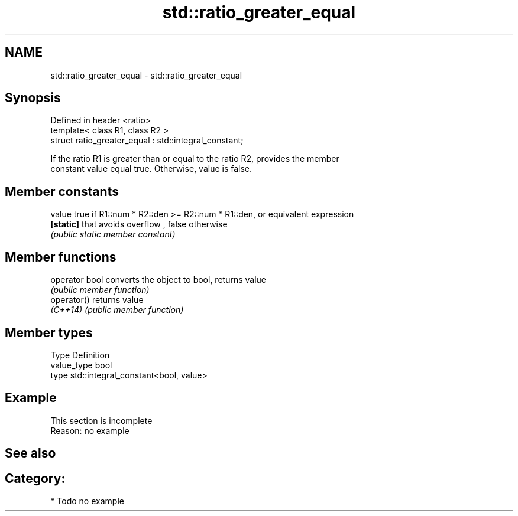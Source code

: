 .TH std::ratio_greater_equal 3 "2018.03.28" "http://cppreference.com" "C++ Standard Libary"
.SH NAME
std::ratio_greater_equal \- std::ratio_greater_equal

.SH Synopsis
   Defined in header <ratio>
   template< class R1, class R2 >
   struct ratio_greater_equal : std::integral_constant;

   If the ratio R1 is greater than or equal to the ratio R2, provides the member
   constant value equal true. Otherwise, value is false.

.SH Member constants

   value    true if R1::num * R2::den >= R2::num * R1::den, or equivalent expression
   \fB[static]\fP that avoids overflow , false otherwise
            \fI(public static member constant)\fP

.SH Member functions

   operator bool converts the object to bool, returns value
                 \fI(public member function)\fP
   operator()    returns value
   \fI(C++14)\fP       \fI(public member function)\fP

.SH Member types

   Type       Definition
   value_type bool
   type       std::integral_constant<bool, value>

.SH Example

    This section is incomplete
    Reason: no example

.SH See also


.SH Category:

     * Todo no example
